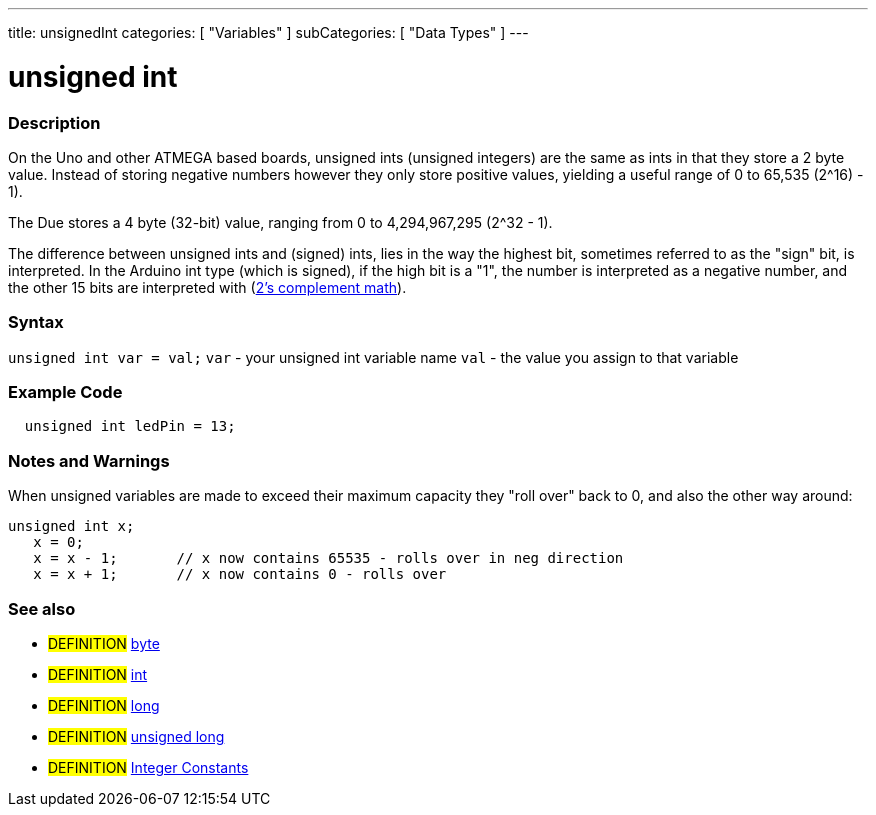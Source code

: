 ---
title: unsignedInt
categories: [ "Variables" ]
subCategories: [ "Data Types" ]
---

:source-highlighter: pygments
:pygments-style: arduino



= unsigned int


// OVERVIEW SECTION STARTS
[#overview]
--

[float]
=== Description
On the Uno and other ATMEGA based boards, unsigned ints (unsigned integers) are the same as ints in that they store a 2 byte value. Instead of storing negative numbers however they only store positive values, yielding a useful range of 0 to 65,535 (2^16) - 1).

The Due stores a 4 byte (32-bit) value, ranging from 0 to 4,294,967,295 (2^32 - 1).

The difference between unsigned ints and (signed) ints, lies in the way the highest bit, sometimes referred to as the "sign" bit, is interpreted. In the Arduino int type (which is signed), if the high bit is a "1", the number is interpreted as a negative number, and the other 15 bits are interpreted with (http://en.wikipedia.org/wiki/2%27s_complement[2's complement math]).
[%hardbreaks]

--
// OVERVIEW SECTION ENDS

[float]
=== Syntax
`unsigned int var = val;`
`var` - your unsigned int variable name
`val` - the value you assign to that variable


// HOW TO USE SECTION STARTS
[#howtouse]
--

[float]
=== Example Code
// Describe what the example code is all about and add relevant code   ►►►►► THIS SECTION IS MANDATORY ◄◄◄◄◄


[source,arduino]
----
  unsigned int ledPin = 13;
----
[%hardbreaks]

[float]
=== Notes and Warnings
When unsigned variables are made to exceed their maximum capacity they "roll over" back to 0, and also the other way around:

[source,arduino]
----
unsigned int x;
   x = 0;
   x = x - 1;       // x now contains 65535 - rolls over in neg direction
   x = x + 1;       // x now contains 0 - rolls over
----

[%hardbreaks]

[float]
=== See also
// Link relevant content by category, such as other Reference terms (please add the tag #LANGUAGE#),
// definitions (please add the tag #DEFINITION#), and examples of Projects and Tutorials
// (please add the tag #EXAMPLE#)  ►►►►► THIS SECTION IS MANDATORY ◄◄◄◄◄
[role="definition"]
* #DEFINITION# link:../byte[byte] +
* #DEFINITION# link:../int[int] +
* #DEFINITION# link:../Long[long] +
* #DEFINITION# link:../unsignedLong[unsigned long] +
* #DEFINITION# link:../../constants/integerConstants[Integer Constants] +


--
// HOW TO USE SECTION ENDS
